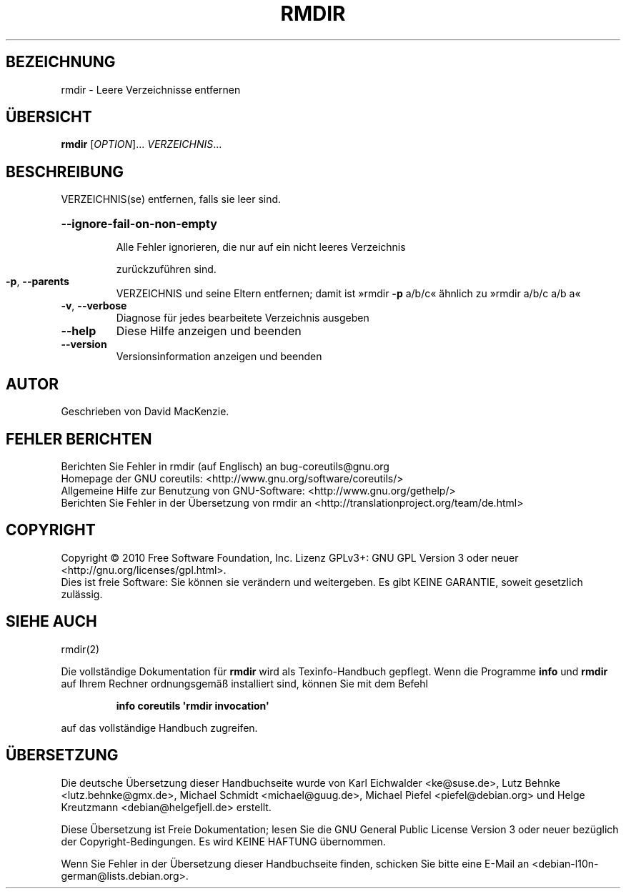 .\" DO NOT MODIFY THIS FILE!  It was generated by help2man 1.35.
.\"*******************************************************************
.\"
.\" This file was generated with po4a. Translate the source file.
.\"
.\"*******************************************************************
.TH RMDIR 1 "April 2010" "GNU coreutils 8.5" "Dienstprogramme für Benutzer"
.SH BEZEICHNUNG
rmdir \- Leere Verzeichnisse entfernen
.SH ÜBERSICHT
\fBrmdir\fP [\fIOPTION\fP]... \fIVERZEICHNIS\fP...
.SH BESCHREIBUNG
.\" Add any additional description here
.PP
VERZEICHNIS(se) entfernen, falls sie leer sind.
.HP
\fB\-\-ignore\-fail\-on\-non\-empty\fP
.IP
Alle Fehler ignorieren, die nur auf ein nicht leeres Verzeichnis
.IP
zurückzuführen sind.
.TP 
\fB\-p\fP, \fB\-\-parents\fP
VERZEICHNIS und seine Eltern entfernen; damit ist »rmdir \fB\-p\fP a/b/c«
ähnlich zu »rmdir a/b/c a/b a«
.TP 
\fB\-v\fP, \fB\-\-verbose\fP
Diagnose für jedes bearbeitete Verzeichnis ausgeben
.TP 
\fB\-\-help\fP
Diese Hilfe anzeigen und beenden
.TP 
\fB\-\-version\fP
Versionsinformation anzeigen und beenden
.SH AUTOR
Geschrieben von David MacKenzie.
.SH "FEHLER BERICHTEN"
Berichten Sie Fehler in rmdir (auf Englisch) an bug\-coreutils@gnu.org
.br
Homepage der GNU coreutils: <http://www.gnu.org/software/coreutils/>
.br
Allgemeine Hilfe zur Benutzung von GNU\-Software:
<http://www.gnu.org/gethelp/>
.br
Berichten Sie Fehler in der Übersetzung von rmdir an
<http://translationproject.org/team/de.html>
.SH COPYRIGHT
Copyright \(co 2010 Free Software Foundation, Inc. Lizenz GPLv3+: GNU GPL
Version 3 oder neuer <http://gnu.org/licenses/gpl.html>.
.br
Dies ist freie Software: Sie können sie verändern und weitergeben. Es gibt
KEINE GARANTIE, soweit gesetzlich zulässig.
.SH "SIEHE AUCH"
rmdir(2)
.PP
Die vollständige Dokumentation für \fBrmdir\fP wird als Texinfo\-Handbuch
gepflegt. Wenn die Programme \fBinfo\fP und \fBrmdir\fP auf Ihrem Rechner
ordnungsgemäß installiert sind, können Sie mit dem Befehl
.IP
\fBinfo coreutils \(aqrmdir invocation\(aq\fP
.PP
auf das vollständige Handbuch zugreifen.

.SH ÜBERSETZUNG
Die deutsche Übersetzung dieser Handbuchseite wurde von
Karl Eichwalder <ke@suse.de>,
Lutz Behnke <lutz.behnke@gmx.de>,
Michael Schmidt <michael@guug.de>,
Michael Piefel <piefel@debian.org>
und
Helge Kreutzmann <debian@helgefjell.de>
erstellt.

Diese Übersetzung ist Freie Dokumentation; lesen Sie die
GNU General Public License Version 3 oder neuer bezüglich der
Copyright-Bedingungen. Es wird KEINE HAFTUNG übernommen.

Wenn Sie Fehler in der Übersetzung dieser Handbuchseite finden,
schicken Sie bitte eine E-Mail an <debian-l10n-german@lists.debian.org>.
